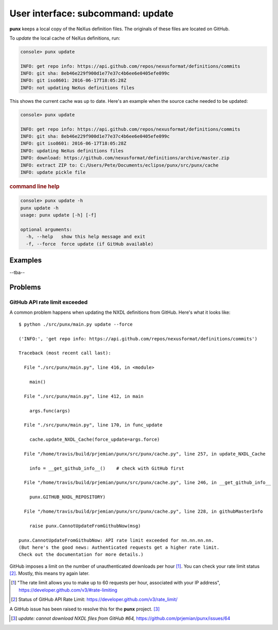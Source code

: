 .. _update:
.. index:: update

User interface: subcommand: **update**
######################################

**punx** keeps a local copy of the NeXus definition files.
The originals of these files are located on GitHub.

To *update* the local cache of NeXus definitions, run:

.. code-block:: console

   console> punx update

   INFO: get repo info: https://api.github.com/repos/nexusformat/definitions/commits
   INFO: git sha: 8eb46e229f900d1e77e37c4b6ee6e0405efe099c
   INFO: git iso8601: 2016-06-17T18:05:28Z
   INFO: not updating NeXus definitions files

This shows the current cache was up to date.  Here's an example
when the source cache needed to be updated:

.. code-block:: console

   console> punx update

   INFO: get repo info: https://api.github.com/repos/nexusformat/definitions/commits
   INFO: git sha: 8eb46e229f900d1e77e37c4b6ee6e0405efe099c
   INFO: git iso8601: 2016-06-17T18:05:28Z
   INFO: updating NeXus definitions files
   INFO: download: https://github.com/nexusformat/definitions/archive/master.zip
   INFO: extract ZIP to: C:/Users/Pete/Documents/eclipse/punx/src/punx/cache
   INFO: update pickle file


.. rubric:: command line help

.. code-block:: console

   console> punx update -h
   punx update -h
   usage: punx update [-h] [-f]
   
   optional arguments:
     -h, --help   show this help message and exit
     -f, --force  force update (if GitHub available)


Examples
********

--tba--


Problems
********

GitHub API rate limit exceeded
==============================

A common problem happens when updating the NXDL definitions from GitHub.
Here's what it looks like::

   $ python ./src/punx/main.py update --force
   
   ('INFO:', 'get repo info: https://api.github.com/repos/nexusformat/definitions/commits')
   
   Traceback (most recent call last):
   
     File "./src/punx/main.py", line 416, in <module>
   
       main()
   
     File "./src/punx/main.py", line 412, in main
   
       args.func(args)
   
     File "./src/punx/main.py", line 170, in func_update
   
       cache.update_NXDL_Cache(force_update=args.force)
   
     File "/home/travis/build/prjemian/punx/src/punx/cache.py", line 257, in update_NXDL_Cache
   
       info = __get_github_info__()    # check with GitHub first
   
     File "/home/travis/build/prjemian/punx/src/punx/cache.py", line 246, in __get_github_info__
   
       punx.GITHUB_NXDL_REPOSITORY)
   
     File "/home/travis/build/prjemian/punx/src/punx/cache.py", line 228, in githubMasterInfo
   
       raise punx.CannotUpdateFromGithubNow(msg)
   
   punx.CannotUpdateFromGithubNow: API rate limit exceeded for nn.nn.nn.nn. 
   (But here's the good news: Authenticated requests get a higher rate limit. 
   Check out the documentation for more details.)

GitHub imposes a limit on the number of unauthenticated downloads per hour [#]_.
You can check your rate limit status [#]_.  Mostly, this means try again later.


.. [#] "The rate limit allows you to make up to 60 requests per hour,
    associated with your IP address",
    https://developer.github.com/v3/#rate-limiting
.. [#] Status of GitHub API Rate Limit: https://developer.github.com/v3/rate_limit/

A GitHub issue has been raised to resolve this for the **punx** project. [#]_

.. [#] *update: cannot download NXDL files from GitHub #64,*
   https://github.com/prjemian/punx/issues/64
